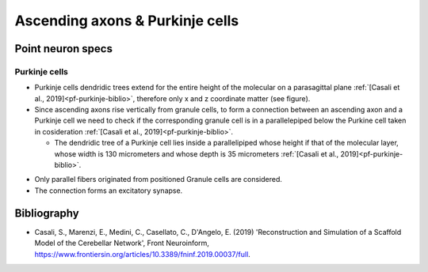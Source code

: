 Ascending axons \& Purkinje cells
======================================

Point neuron specs
~~~~~~~~~~~~~~~~~~

Purkinje cells
----------

* Purkinje cells dendridic trees extend for the entire height of the molecular on a parasagittal plane :ref:`[Casali et al., 2019]<pf-purkinje-biblio>`, therefore only x and z coordinate matter (see figure).

* Since ascending axons rise vertically from granule cells, to form a connection between an ascending axon and a Purkinje cell we need to check if the corresponding granule cell is in a parallelepiped below the Purkine cell taken in cosideration :ref:`[Casali et al., 2019]<pf-purkinje-biblio>`.
 
  * The dendridic tree of a Purkinje cell lies inside a parallelipiped whose height if that of the molecular layer, whose width is 130 micrometers and whose depth is 35 micrometers :ref:`[Casali et al., 2019]<pf-purkinje-biblio>`.
  
.. image:: imgs/aa_purkinje.png
  :width: 400
  :alt: Alternative text

* Only parallel fibers originated from positioned Granule cells are considered.

* The connection forms an excitatory synapse.

.. _aa-purkinje-biblio:

Bibliography
~~~~~~~~~~~~

* Casali, S., Marenzi, E., Medini, C., Casellato, C., D'Angelo, E. (2019) 'Reconstruction and Simulation of a Scaffold Model of the Cerebellar Network', Front Neuroinform, https://www.frontiersin.org/articles/10.3389/fninf.2019.00037/full. 
